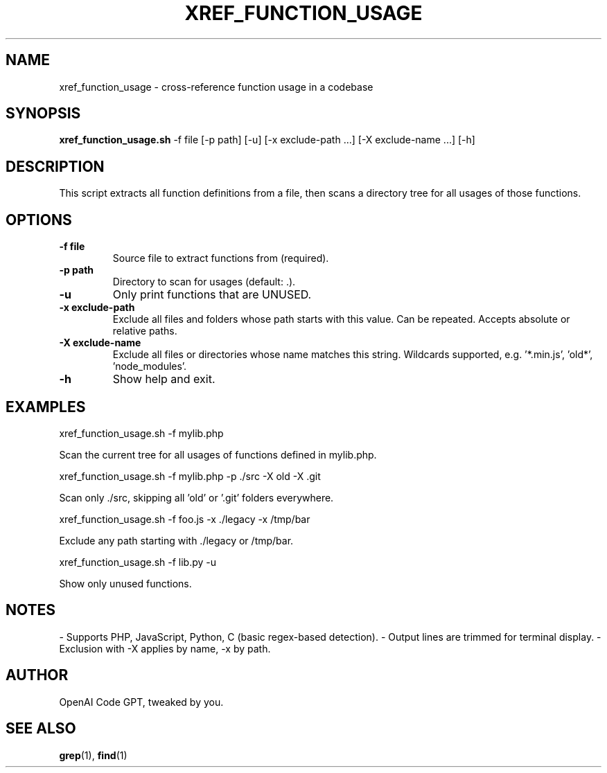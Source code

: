 .TH XREF_FUNCTION_USAGE 1 "June 2024" "1.0" "Function cross-reference tool"
.SH NAME
xref_function_usage \- cross-reference function usage in a codebase
.SH SYNOPSIS
.B xref_function_usage.sh
\-f file
[\-p path]
[\-u]
[\-x exclude-path ...]
[\-X exclude-name ...]
[\-h]
.SH DESCRIPTION
This script extracts all function definitions from a file, then scans a directory
tree for all usages of those functions.

.SH OPTIONS
.TP
.B \-f file
Source file to extract functions from (required).
.TP
.B \-p path
Directory to scan for usages (default: .).
.TP
.B \-u
Only print functions that are UNUSED.
.TP
.B \-x exclude-path
Exclude all files and folders whose path starts with this value.
Can be repeated. Accepts absolute or relative paths.
.TP
.B \-X exclude-name
Exclude all files or directories whose name matches this string.
Wildcards supported, e.g. '*.min.js', 'old*', 'node_modules'.
.TP
.B \-h
Show help and exit.

.SH EXAMPLES
.B
  xref_function_usage.sh -f mylib.php
.P
Scan the current tree for all usages of functions defined in mylib.php.
.P
.B
  xref_function_usage.sh -f mylib.php -p ./src -X old -X .git
.P
Scan only ./src, skipping all 'old' or '.git' folders everywhere.
.P
.B
  xref_function_usage.sh -f foo.js -x ./legacy -x /tmp/bar
.P
Exclude any path starting with ./legacy or /tmp/bar.
.P
.B
  xref_function_usage.sh -f lib.py -u
.P
Show only unused functions.

.SH NOTES
- Supports PHP, JavaScript, Python, C (basic regex-based detection).
- Output lines are trimmed for terminal display.
- Exclusion with -X applies by name, -x by path.
.SH AUTHOR
OpenAI Code GPT, tweaked by you.
.SH SEE ALSO
.BR grep (1),
.BR find (1)

